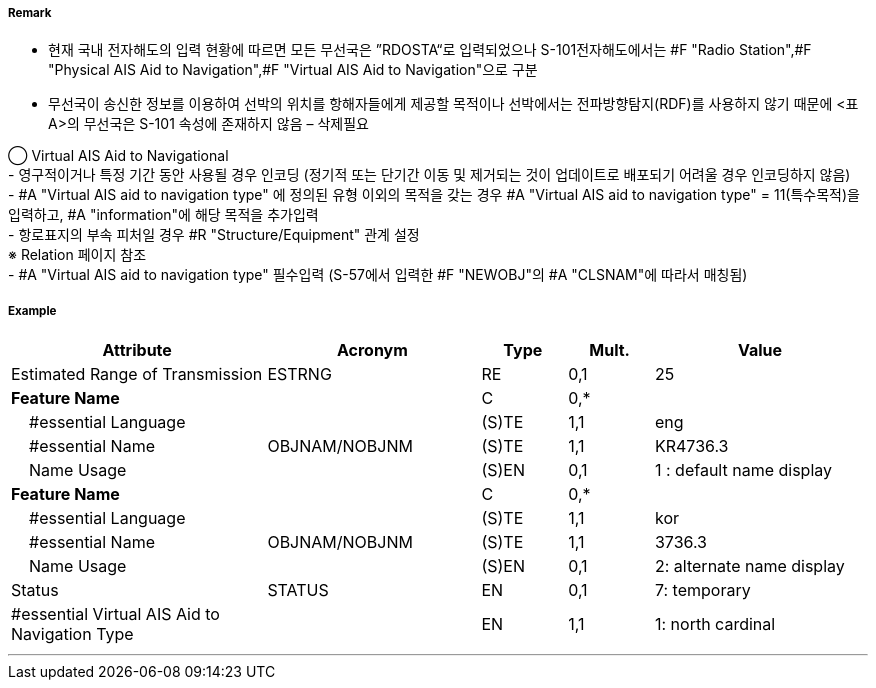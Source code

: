 // tag::VirtualAISAidToNavigation[]
===== Remark
- 현재 국내 전자해도의 입력 현황에 따르면 모든 무선국은 ”RDOSTA“로 입력되었으나 S-101전자해도에서는 #F "Radio Station",#F "Physical AIS Aid to Navigation",#F "Virtual AIS Aid to Navigation"으로 구분
- 무선국이 송신한 정보를 이용하여 선박의 위치를 항해자들에게 제공할 목적이나 선박에서는 전파방향탐지(RDF)를 사용하지 않기 때문에 <표 A>의 무선국은 S-101 속성에 존재하지 않음 – 삭제필요

////
[cols="5,30,50,15", options="header"]
|===
|No | IHO 해도제작 기준에 따른 기호 | S-57 속성 CATROS | 기타
|1|image:../VirtualAISAidToNavigation/VirtualAISAidToNavigation_image-1[width=400]|1. circular (non-directional) marine or aero-marine radiobeacon +
 ※ 국내 S-57 전자해도에서는 해당 속성을 AIS로 지정,“Physical AIS Aid to Navigational”로 변환|무지향성 무선표지
|2|image:../VirtualAISAidToNavigation/VirtualAISAidToNavigation_image-2[width=400]| 2. directional radiobeacon|지향성 무선표지
|3|image:../VirtualAISAidToNavigation/VirtualAISAidToNavigation_image-3[width=400]|  3. rotating-pattern radiobeacon|회전식 무선표지
|4|image:../VirtualAISAidToNavigation/VirtualAISAidToNavigation_image-4[width=400]| 4.consol beacon |콘솔솔 무선표지
|5|image:../VirtualAISAidToNavigation/VirtualAISAidToNavigation_image-5[width=400]|  5. radio direction-finding station |무선방향탐지
|6|image:../VirtualAISAidToNavigation/VirtualAISAidToNavigation_image-6[width=400]|  6. coast radio station providing QTG service | 무선표지
 업무를하는 해안국
|7|image:../VirtualAISAidToNavigation/VirtualAISAidToNavigation_image-7[width=400]|  7. aeronautical radiobeacon |항공무선표지

|===

////

◯ Virtual AIS Aid to Navigational +
//image::../VirtualAISAidToNavigation/VirtualAISAidToNavigation_image-8[width=400]
//image::../VirtualAISAidToNavigation/VirtualAISAidToNavigation_image-9[width=400]
- 영구적이거나 특정 기간 동안 사용될 경우 인코딩 (정기적 또는 단기간 이동 및 제거되는 것이 업데이트로 배포되기 어려울 경우 인코딩하지 않음) +
- #A "Virtual AIS aid to navigation type" 에 정의된 유형 이외의 목적을 갖는 경우 #A "Virtual AIS aid to navigation type" = 11(특수목적)을 입력하고, #A "information"에 해당 목적을 추가입력 +
- 항로표지의 부속 피처일 경우 #R "Structure/Equipment" 관계 설정 +
   ※ Relation 페이지 참조 +
- #A "Virtual AIS aid to navigation type" 필수입력 (S-57에서 입력한 #F "NEWOBJ"의 #A "CLSNAM"에 따라서 매칭됨)



===== Example
[cols="30,25,10,10,25", options="header"]
|===
|Attribute |Acronym |Type |Mult. |Value
|Estimated Range of Transmission|ESTRNG|RE|0,1| 25
|**Feature Name**||C|0,*| 
|    #essential Language||(S)TE|1,1| eng
|    #essential Name|OBJNAM/NOBJNM|(S)TE|1,1| KR4736.3
|    Name Usage||(S)EN|0,1| 1 : default name display
|**Feature Name**||C|0,*| 
|    #essential Language||(S)TE|1,1| kor
|    #essential Name|OBJNAM/NOBJNM|(S)TE|1,1| 3736.3
|    Name Usage||(S)EN|0,1| 2: alternate name display
|Status|STATUS|EN|0,1| 7: temporary
|#essential Virtual AIS Aid to Navigation Type||EN|1,1| 1: north cardinal
|===

---
// end::VirtualAISAidToNavigation[]
